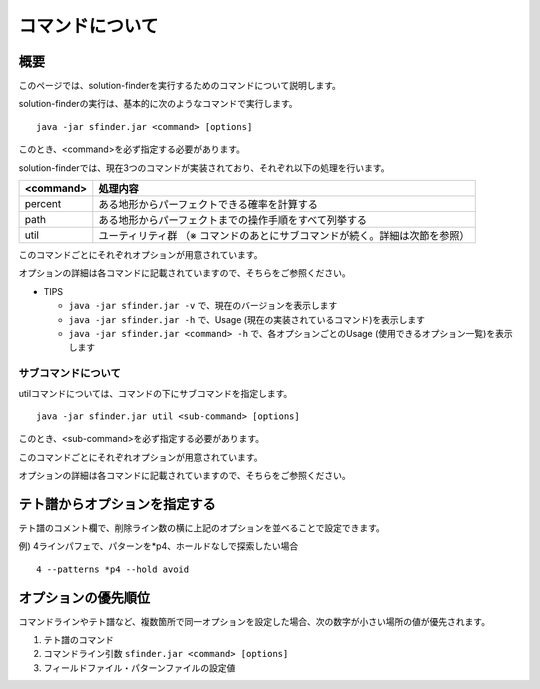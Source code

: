 ============================================================
コマンドについて
============================================================

概要
============================================================

このページでは、solution-finderを実行するためのコマンドについて説明します。

solution-finderの実行は、基本的に次のようなコマンドで実行します。 ::

  java -jar sfinder.jar <command> [options]

このとき、<command>を必ず指定する必要があります。

solution-finderでは、現在3つのコマンドが実装されており、それぞれ以下の処理を行います。

========= =======================================================
<command> 処理内容
========= =======================================================
percent   ある地形からパーフェクトできる確率を計算する
path      ある地形からパーフェクトまでの操作手順をすべて列挙する
util      ユーティリティ群 （※ コマンドのあとにサブコマンドが続く。詳細は次節を参照）
========= =======================================================

このコマンドごとにそれぞれオプションが用意されています。

オプションの詳細は各コマンドに記載されていますので、そちらをご参照ください。

* TIPS

  - ``java -jar sfinder.jar -v`` で、現在のバージョンを表示します
  - ``java -jar sfinder.jar -h`` で、Usage (現在の実装されているコマンド)を表示します
  - ``java -jar sfinder.jar <command> -h`` で、各オプションごとのUsage (使用できるオプション一覧)を表示します


サブコマンドについて
^^^^^^^^^^^^^^^^^^^^^^^^^^^^^^^^^^^^^^^^^^^^^^^^^^^^^^^^^^^^

utilコマンドについては、コマンドの下にサブコマンドを指定します。 ::

  java -jar sfinder.jar util <sub-command> [options]

このとき、<sub-command>を必ず指定する必要があります。

このコマンドごとにそれぞれオプションが用意されています。

オプションの詳細は各コマンドに記載されていますので、そちらをご参照ください。


テト譜からオプションを指定する
============================================================

テト譜のコメント欄で、削除ライン数の横に上記のオプションを並べることで設定できます。

例) 4ラインパフェで、パターンを*p4、ホールドなしで探索したい場合 ::

  4 --patterns *p4 --hold avoid


オプションの優先順位
============================================================

コマンドラインやテト譜など、複数箇所で同一オプションを設定した場合、次の数字が小さい場所の値が優先されます。

1. テト譜のコマンド
2. コマンドライン引数 ``sfinder.jar <command> [options]``
3. フィールドファイル・パターンファイルの設定値
